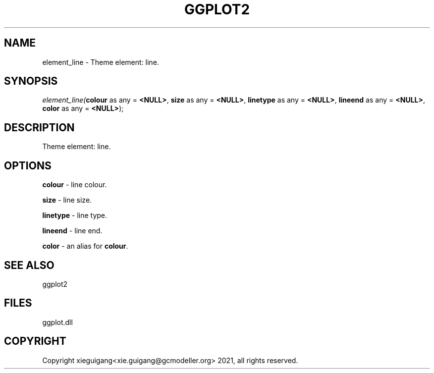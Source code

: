 .\" man page create by R# package system.
.TH GGPLOT2 1 2000-Jan "element_line" "element_line"
.SH NAME
element_line \- Theme element: line.
.SH SYNOPSIS
\fIelement_line(\fBcolour\fR as any = \fB<NULL>\fR, 
\fBsize\fR as any = \fB<NULL>\fR, 
\fBlinetype\fR as any = \fB<NULL>\fR, 
\fBlineend\fR as any = \fB<NULL>\fR, 
\fBcolor\fR as any = \fB<NULL>\fR);\fR
.SH DESCRIPTION
.PP
Theme element: line.
.PP
.SH OPTIONS
.PP
\fBcolour\fB \fR\- line colour. 
.PP
.PP
\fBsize\fB \fR\- line size. 
.PP
.PP
\fBlinetype\fB \fR\- line type. 
.PP
.PP
\fBlineend\fB \fR\- line end. 
.PP
.PP
\fBcolor\fB \fR\- an alias for \fBcolour\fR. 
.PP
.SH SEE ALSO
ggplot2
.SH FILES
.PP
ggplot.dll
.PP
.SH COPYRIGHT
Copyright xieguigang<xie.guigang@gcmodeller.org> 2021, all rights reserved.
